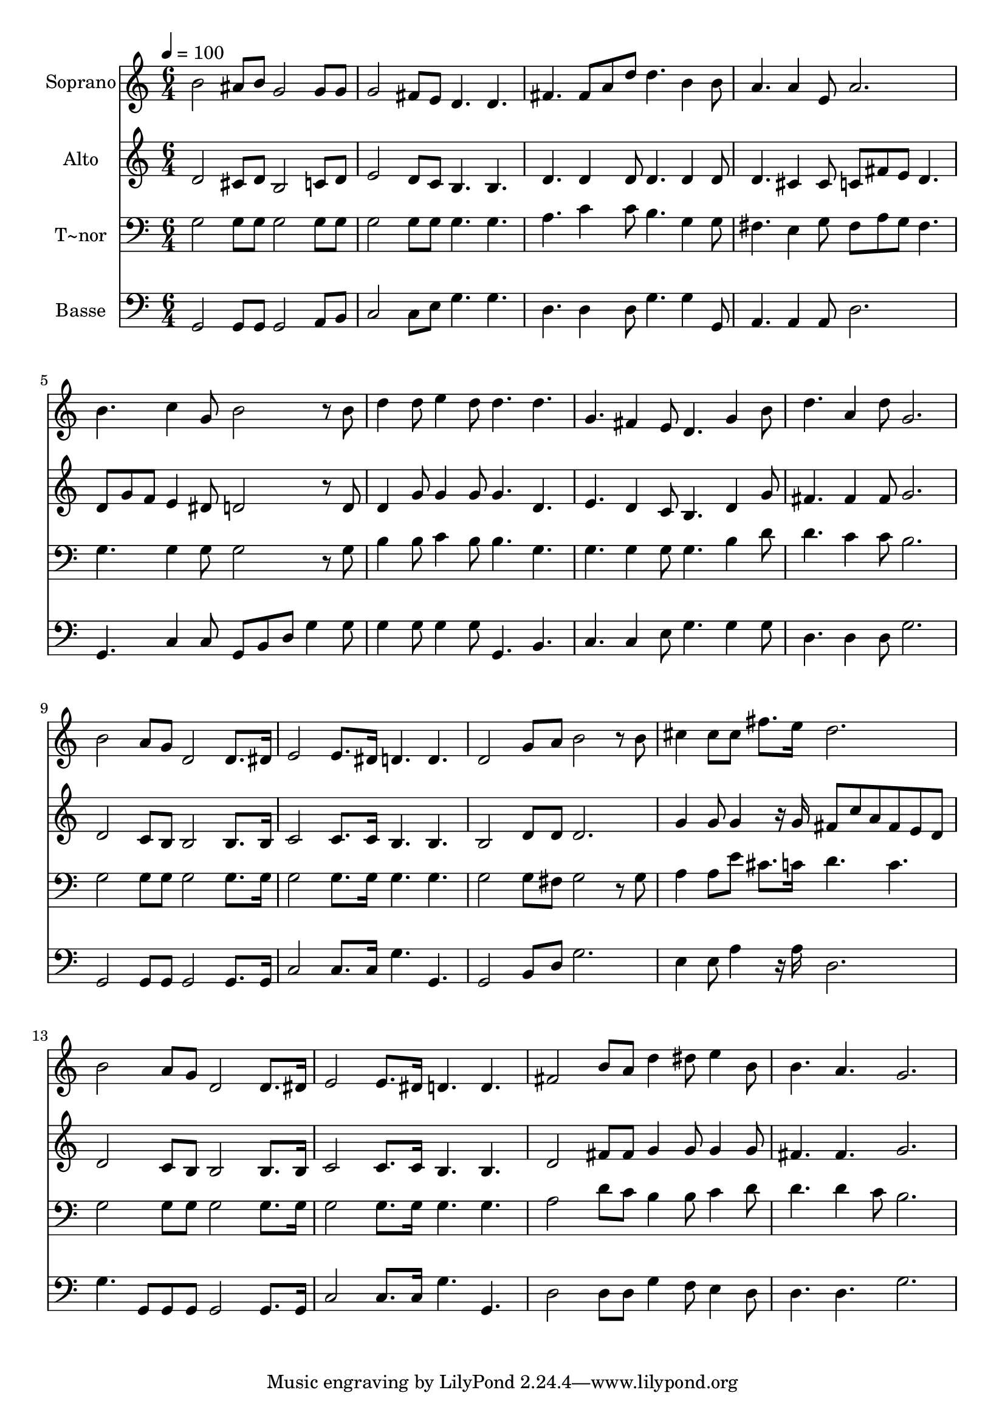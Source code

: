 % Lily was here -- automatically converted by c:/Program Files (x86)/LilyPond/usr/bin/midi2ly.py from output/497.mid
\version "2.14.0"

\layout {
  \context {
    \Voice
    \remove "Note_heads_engraver"
    \consists "Completion_heads_engraver"
    \remove "Rest_engraver"
    \consists "Completion_rest_engraver"
  }
}

trackAchannelA = {
  
  \time 6/4 
  
  \tempo 4 = 100 
  
}

trackA = <<
  \context Voice = voiceA \trackAchannelA
>>


trackBchannelA = {
  
  \set Staff.instrumentName = "Soprano"
  
  \time 6/4 
  
  \tempo 4 = 100 
  
}

trackBchannelB = \relative c {
  b''2 ais8 b g2 g8 g 
  | % 2
  g2 fis8 e d4. d 
  | % 3
  fis fis8 a d d4. b4 b8 
  | % 4
  a4. a4 e8 a2. 
  | % 5
  b4. c4 g8 b2 r8 b 
  | % 6
  d4 d8 e4 d8 d4. d 
  | % 7
  g, fis4 e8 d4. g4 b8 
  | % 8
  d4. a4 d8 g,2. 
  | % 9
  b2 a8 g d2 d8. dis16 
  | % 10
  e2 e8. dis16 d4. d 
  | % 11
  d2 g8 a b2 r8 b 
  | % 12
  cis4 cis8 cis fis8. e16 d2. 
  | % 13
  b2 a8 g d2 d8. dis16 
  | % 14
  e2 e8. dis16 d4. d 
  | % 15
  fis2 b8 a d4 dis8 e4 b8 
  | % 16
  b4. a g2. 
  | % 17
  
}

trackB = <<
  \context Voice = voiceA \trackBchannelA
  \context Voice = voiceB \trackBchannelB
>>


trackCchannelA = {
  
  \set Staff.instrumentName = "Alto"
  
  \time 6/4 
  
  \tempo 4 = 100 
  
}

trackCchannelB = \relative c {
  d'2 cis8 d b2 c8 d 
  | % 2
  e2 d8 c b4. b 
  | % 3
  d d4 d8 d4. d4 d8 
  | % 4
  d4. cis4 cis8 c fis e d4. 
  | % 5
  d8 g f e4 dis8 d2 r8 d 
  | % 6
  d4 g8 g4 g8 g4. d 
  | % 7
  e d4 c8 b4. d4 g8 
  | % 8
  fis4. fis4 fis8 g2. 
  | % 9
  d2 c8 b b2 b8. b16 
  | % 10
  c2 c8. c16 b4. b 
  | % 11
  b2 d8 d d2. 
  | % 12
  g4 g8 g4 r16 g fis8 c' a fis e d 
  | % 13
  d2 c8 b b2 b8. b16 
  | % 14
  c2 c8. c16 b4. b 
  | % 15
  d2 fis8 fis g4 g8 g4 g8 
  | % 16
  fis4. fis g2. 
  | % 17
  
}

trackC = <<
  \context Voice = voiceA \trackCchannelA
  \context Voice = voiceB \trackCchannelB
>>


trackDchannelA = {
  
  \set Staff.instrumentName = "T~nor"
  
  \time 6/4 
  
  \tempo 4 = 100 
  
}

trackDchannelB = \relative c {
  g'2 g8 g g2 g8 g 
  | % 2
  g2 g8 g g4. g 
  | % 3
  a c4 c8 b4. g4 g8 
  | % 4
  fis4. e4 g8 fis a g fis4. 
  | % 5
  g g4 g8 g2 r8 g 
  | % 6
  b4 b8 c4 b8 b4. g 
  | % 7
  g g4 g8 g4. b4 d8 
  | % 8
  d4. c4 c8 b2. 
  | % 9
  g2 g8 g g2 g8. g16 
  | % 10
  g2 g8. g16 g4. g 
  | % 11
  g2 g8 fis g2 r8 g 
  | % 12
  a4 a8 e' cis8. c16 d4. c 
  | % 13
  g2 g8 g g2 g8. g16 
  | % 14
  g2 g8. g16 g4. g 
  | % 15
  a2 d8 c b4 b8 c4 d8 
  | % 16
  d4. d4 c8 b2. 
  | % 17
  
}

trackD = <<

  \clef bass
  
  \context Voice = voiceA \trackDchannelA
  \context Voice = voiceB \trackDchannelB
>>


trackEchannelA = {
  
  \set Staff.instrumentName = "Basse"
  
  \time 6/4 
  
  \tempo 4 = 100 
  
}

trackEchannelB = \relative c {
  g2 g8 g g2 a8 b 
  | % 2
  c2 c8 e g4. g 
  | % 3
  d d4 d8 g4. g4 g,8 
  | % 4
  a4. a4 a8 d2. 
  | % 5
  g,4. c4 c8 g b d g4 g8 
  | % 6
  g4 g8 g4 g8 g,4. b 
  | % 7
  c c4 e8 g4. g4 g8 
  | % 8
  d4. d4 d8 g2. 
  | % 9
  g,2 g8 g g2 g8. g16 
  | % 10
  c2 c8. c16 g'4. g, 
  | % 11
  g2 b8 d g2. 
  | % 12
  e4 e8 a4 r16 a d,2. 
  | % 13
  g4. g,8 g g g2 g8. g16 
  | % 14
  c2 c8. c16 g'4. g, 
  | % 15
  d'2 d8 d g4 f8 e4 d8 
  | % 16
  d4. d g2. 
  | % 17
  
}

trackE = <<

  \clef bass
  
  \context Voice = voiceA \trackEchannelA
  \context Voice = voiceB \trackEchannelB
>>


\score {
  <<
    \context Staff=trackB \trackA
    \context Staff=trackB \trackB
    \context Staff=trackC \trackA
    \context Staff=trackC \trackC
    \context Staff=trackD \trackA
    \context Staff=trackD \trackD
    \context Staff=trackE \trackA
    \context Staff=trackE \trackE
  >>
  \layout {}
  \midi {}
}
